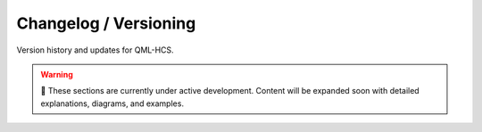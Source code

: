 Changelog / Versioning
======================

Version history and updates for QML-HCS.

.. warning::

   🚧 These sections are currently under active development.  
   Content will be expanded soon with detailed explanations, diagrams, and examples.
